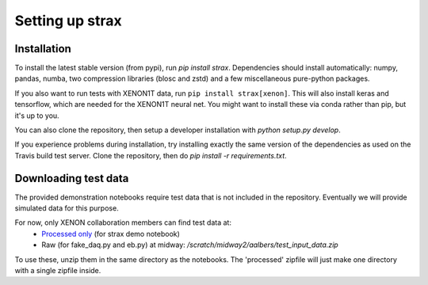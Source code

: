 Setting up strax
================

Installation
------------
To install the latest stable version (from pypi), run `pip install strax`.
Dependencies should install automatically:
numpy, pandas, numba, two compression libraries (blosc and zstd)
and a few miscellaneous pure-python packages.

If you also want to run tests with XENON1T data, run ``pip install strax[xenon]``.
This will also install keras and tensorflow, which are needed for the XENON1T neural net.
You might want to install these via conda rather than pip, but it's up to you.

You can also clone the repository, then setup a developer installation with `python setup.py develop`.

If you experience problems during installation, try installing
exactly the same version of the dependencies as used on the Travis build test server.
Clone the repository, then do `pip install -r requirements.txt`.

Downloading test data
----------------------
The provided demonstration notebooks require test data that is not included in the repository. Eventually we will provide simulated data for this purpose.

For now, only XENON collaboration members can find test data at:
   * `Processed only <https://xe1t-wiki.lngs.infn.it/lib/exe/fetch.php?media=xenon:xenon1t:aalbers:processed.zip>`_ (for strax demo notebook)
   * Raw (for fake_daq.py and eb.py) at midway: `/scratch/midway2/aalbers/test_input_data.zip`

To use these, unzip them in the same directory as the notebooks. The 'processed' zipfile will just make one directory with a single zipfile inside.
